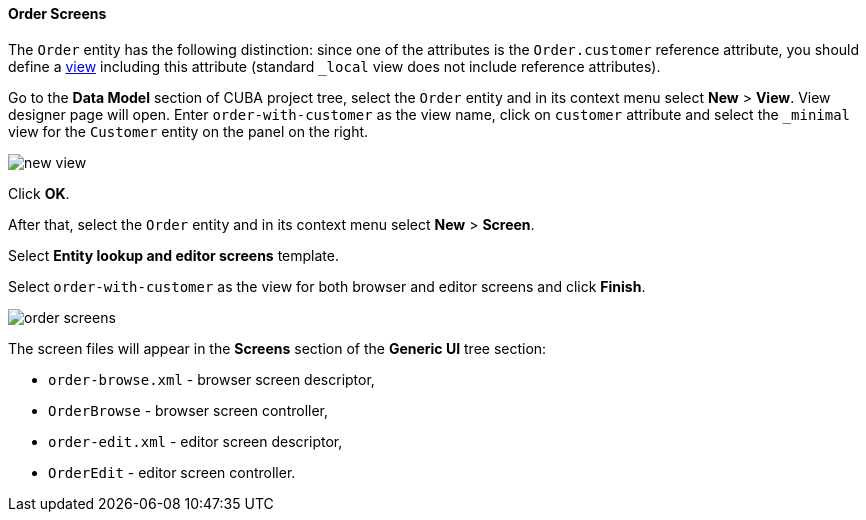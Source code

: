 :sourcesdir: ../../../../source

[[qs_create_order_screens]]
==== Order Screens

The `Order` entity has the following distinction: since one of the attributes is the `Order.customer` reference attribute, you should define a <<views,view>> including this attribute (standard `++_local++` view does not include reference attributes).

Go to the *Data Model* section of CUBA project tree, select the `Order` entity and in its context menu select *New* > *View*. View designer page will open. Enter `order-with-customer` as the view name, click on `customer` attribute and select the `++_minimal++` view for the `Customer` entity on the panel on the right.

image::quick_start/new_view.png[align="center"]

Click *OK*.

After that, select the `Order` entity and in its context menu select *New* > *Screen*.

Select *Entity lookup and editor screens* template.

Select `order-with-customer` as the view for both browser and editor screens and click *Finish*.

image::quick_start/order_screens.png[align="center"]

The screen files will appear in the *Screens* section of the *Generic UI* tree section:

* `order-browse.xml` - browser screen descriptor,
* `OrderBrowse` - browser screen controller,
* `order-edit.xml` - editor screen descriptor,
* `OrderEdit` - editor screen controller.